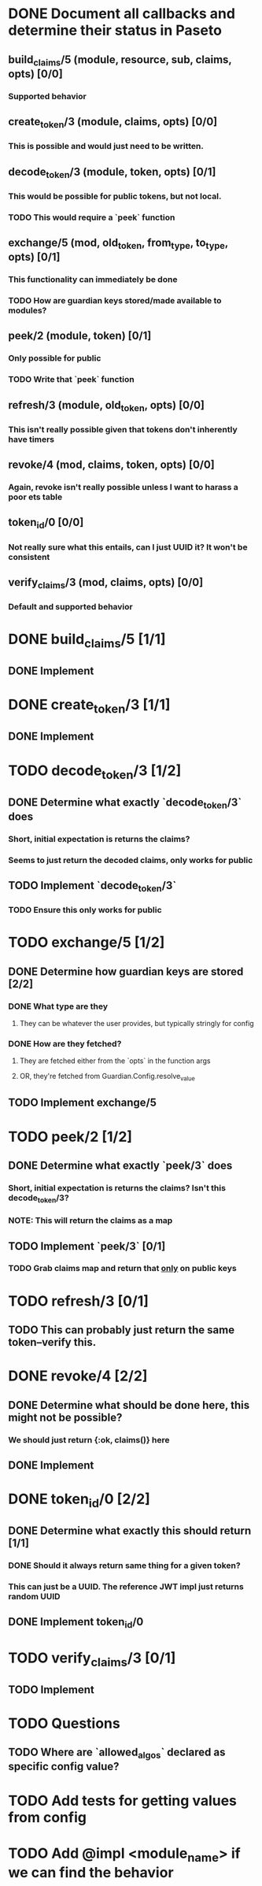 #+STARTUP: indent

* DONE Document all callbacks and determine their status in Paseto
CLOSED: [2018-09-12 Mi 22:39]
** build_claims/5 (module, resource, sub, claims, opts) [0/0]
*** Supported behavior
** create_token/3 (module, claims, opts) [0/0]
*** This is possible and would just need to be written.
** decode_token/3 (module, token, opts) [0/1]
*** This would be possible for public tokens, but not local.
*** TODO This would require a `peek` function
** exchange/5 (mod, old_token, from_type, to_type, opts) [0/1]
*** This functionality can immediately be done
*** TODO How are guardian keys stored/made available to modules?
** peek/2 (module, token) [0/1]
*** Only possible for public
*** TODO Write that `peek` function
** refresh/3 (module, old_token, opts) [0/0]
*** This isn't really possible given that tokens don't inherently have timers
** revoke/4 (mod, claims, token, opts) [0/0]
*** Again, revoke isn't really possible unless I want to harass a poor ets table
** token_id/0 [0/0]
*** Not really sure what this entails, can I just UUID it? It won't be consistent
** verify_claims/3 (mod, claims, opts) [0/0]
*** Default and supported behavior

* DONE build_claims/5 [1/1]
CLOSED: [2018-09-14 Fr 14:38]
** DONE Implement
CLOSED: [2018-09-14 Fr 14:38]
* DONE create_token/3 [1/1]
CLOSED: [2018-09-14 Fr 14:39]
** DONE Implement
CLOSED: [2018-09-14 Fr 14:39]
* TODO decode_token/3 [1/2]
** DONE Determine what exactly `decode_token/3` does
CLOSED: [2018-09-12 Mi 22:54]
*** Short, initial expectation is returns the claims?
*** Seems to just return the decoded claims, only works for public
** TODO Implement `decode_token/3`
*** TODO Ensure this only works for public
* TODO exchange/5 [1/2]
** DONE Determine how guardian keys are stored [2/2]
CLOSED: [2018-09-12 Mi 23:01]
*** DONE What type are they
CLOSED: [2018-09-12 Mi 22:59]
**** They can be whatever the user provides, but typically stringly for config
*** DONE How are they fetched?
CLOSED: [2018-09-12 Mi 23:01]
**** They are fetched either from the `opts` in the function args
**** OR, they're fetched from Guardian.Config.resolve_value
** TODO Implement exchange/5
* TODO peek/2 [1/2]
** DONE Determine what exactly `peek/3` does
   CLOSED: [2018-09-12 Mi 22:50]
*** Short, initial expectation is returns the claims? Isn't this decode_token/3?
*** NOTE: This will return the claims as a map
** TODO Implement `peek/3` [0/1]
*** TODO Grab claims map and return that _only_ on public keys
* TODO refresh/3 [0/1]
** TODO This can probably just return the same token--verify this.
* DONE revoke/4 [2/2]
CLOSED: [2018-09-13 Do 21:47]
** DONE Determine what should be done here, this might not be possible?
CLOSED: [2018-09-12 Mi 22:53]
*** We should just return {:ok, claims()} here
** DONE Implement
CLOSED: [2018-09-13 Do 21:47]
* DONE token_id/0 [2/2]
CLOSED: [2018-09-13 Do 21:41]
** DONE Determine what exactly this should return [1/1]
CLOSED: [2018-09-12 Mi 23:02]
*** DONE Should it always return same thing for a given token?
CLOSED: [2018-09-12 Mi 23:02]
*** This can just be a UUID. The reference JWT impl just returns random UUID
** DONE Implement token_id/0
CLOSED: [2018-09-13 Do 21:41]
* TODO verify_claims/3 [0/1]
** TODO Implement
* TODO Questions
** TODO Where are `allowed_algos` declared as specific config value?
* TODO Add tests for getting values from config
* TODO Add @impl <module_name> if we can find the behavior
